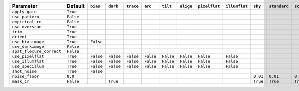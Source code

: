 ========================  =========  =========  =========  =========  =========  =========  =========  =============  =============  ========  ============  ===========
Parameter                 Default    ``bias``   ``dark``   ``trace``  ``arc``    ``tilt``   ``align``  ``pixelflat``  ``illumflat``  ``sky``   ``standard``  ``science``
========================  =========  =========  =========  =========  =========  =========  =========  =============  =============  ========  ============  ===========
``apply_gain``            ``True``                                                                                                                                      
``use_pattern``           ``False``                                                                                                                                     
``empirical_rn``          ``False``                                                                                                                                     
``use_overscan``          ``True``                                                                                                                                      
``trim``                  ``True``                                                                                                                                      
``orient``                ``True``                                                                                                                                      
``use_biasimage``         ``True``   ``False``                                                                                                                          
``use_darkimage``         ``False``                                                                                                                                     
``spat_flexure_correct``  ``False``                                                                                                                                     
``use_pixelflat``         ``True``   ``False``  ``False``  ``False``  ``False``  ``False``  ``False``  ``False``      ``False``                                         
``use_illumflat``         ``True``   ``False``  ``False``  ``False``  ``False``  ``False``  ``False``  ``False``      ``False``                                         
``use_specillum``         ``True``   ``False``  ``False``  ``False``  ``False``  ``False``  ``False``  ``False``      ``False``                                         
``shot_noise``            ``True``   ``False``                                                                                                                          
``noise_floor``           ``0.0``                                                                                                    ``0.01``  ``0.01``      ``0.01``   
``mask_cr``               ``False``             ``True``                                                                             ``True``  ``True``      ``True``   
========================  =========  =========  =========  =========  =========  =========  =========  =============  =============  ========  ============  ===========
